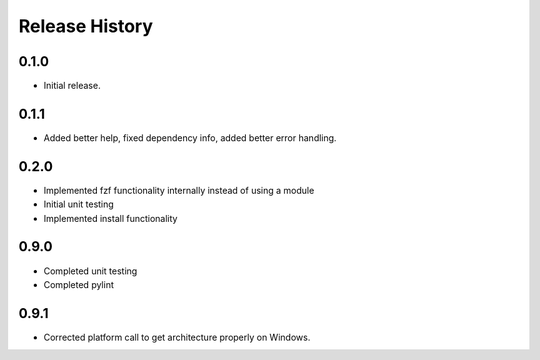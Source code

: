 .. :changelog:

Release History
===============

0.1.0
++++++
* Initial release.

0.1.1
++++++
* Added better help, fixed dependency info, added better error handling.

0.2.0
++++++
* Implemented fzf functionality internally instead of using a module
* Initial unit testing
* Implemented install functionality

0.9.0
++++++
* Completed unit testing
* Completed pylint

0.9.1
++++++
* Corrected platform call to get architecture properly on Windows.
